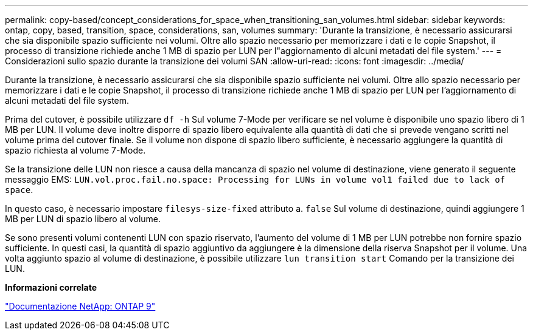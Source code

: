 ---
permalink: copy-based/concept_considerations_for_space_when_transitioning_san_volumes.html 
sidebar: sidebar 
keywords: ontap, copy, based, transition, space, considerations, san, volumes 
summary: 'Durante la transizione, è necessario assicurarsi che sia disponibile spazio sufficiente nei volumi. Oltre allo spazio necessario per memorizzare i dati e le copie Snapshot, il processo di transizione richiede anche 1 MB di spazio per LUN per l"aggiornamento di alcuni metadati del file system.' 
---
= Considerazioni sullo spazio durante la transizione dei volumi SAN
:allow-uri-read: 
:icons: font
:imagesdir: ../media/


[role="lead"]
Durante la transizione, è necessario assicurarsi che sia disponibile spazio sufficiente nei volumi. Oltre allo spazio necessario per memorizzare i dati e le copie Snapshot, il processo di transizione richiede anche 1 MB di spazio per LUN per l'aggiornamento di alcuni metadati del file system.

Prima del cutover, è possibile utilizzare `df -h` Sul volume 7-Mode per verificare se nel volume è disponibile uno spazio libero di 1 MB per LUN. Il volume deve inoltre disporre di spazio libero equivalente alla quantità di dati che si prevede vengano scritti nel volume prima del cutover finale. Se il volume non dispone di spazio libero sufficiente, è necessario aggiungere la quantità di spazio richiesta al volume 7-Mode.

Se la transizione delle LUN non riesce a causa della mancanza di spazio nel volume di destinazione, viene generato il seguente messaggio EMS: `LUN.vol.proc.fail.no.space: Processing for LUNs in volume vol1 failed due to lack of space`.

In questo caso, è necessario impostare `filesys-size-fixed` attributo a. `false` Sul volume di destinazione, quindi aggiungere 1 MB per LUN di spazio libero al volume.

Se sono presenti volumi contenenti LUN con spazio riservato, l'aumento del volume di 1 MB per LUN potrebbe non fornire spazio sufficiente. In questi casi, la quantità di spazio aggiuntivo da aggiungere è la dimensione della riserva Snapshot per il volume. Una volta aggiunto spazio al volume di destinazione, è possibile utilizzare `lun transition start` Comando per la transizione dei LUN.

*Informazioni correlate*

http://docs.netapp.com/ontap-9/index.jsp["Documentazione NetApp: ONTAP 9"]
